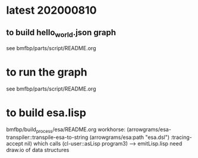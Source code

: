 * latest 202000810
** to build hello_world.json graph
   see bmfbp/parts/script/README.org
* to run the graph
   see bmfbp/parts/script/README.org
* to build esa.lisp
  bmfbp/build_process/esa/README.org
  workhorse: (arrowgrams/esa-transpiler::transpile-esa-to-string 
               (arrowgrams/esa:path "esa.dsl")
               :tracing-accept nil)
  which calls (cl-user::asLisp program3) --> emitLisp.lisp
  need draw.io of data structures
